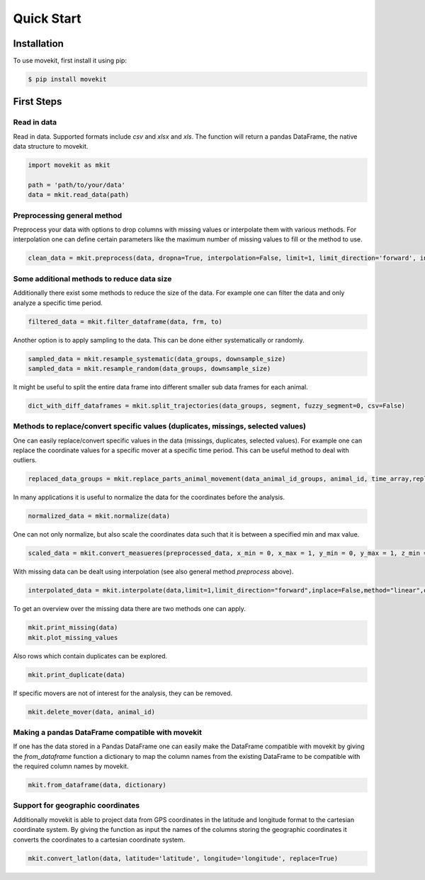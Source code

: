 Quick Start
===========

Installation
------------

To use movekit, first install it using pip:

.. code-block:: console

   $ pip install movekit

First Steps
-----------

*****
Read in data
*****

Read in data. Supported formats include `csv` and `xlsx` and `xls`. The function will return a pandas DataFrame, the native data structure to movekit.

.. code-block:: python

   import movekit as mkit
   
   path = 'path/to/your/data'
   data = mkit.read_data(path)

*****
Preprocessing general method
*****

Preprocess your data with options to drop columns with missing values or interpolate them with various methods. For interpolation one can define certain parameters like the maximum number of missing values to fill or the method to use.

.. code-block:: python

   clean_data = mkit.preprocess(data, dropna=True, interpolation=False, limit=1, limit_direction='forward', inplace=False, method='linear')

*****
Some additional methods to reduce data size
*****

Additionally there exist some methods to reduce the size of the data. For example one can filter the data and only analyze a specific time period.

.. code-block:: python

    filtered_data = mkit.filter_dataframe(data, frm, to)

Another option is to apply sampling to the data. This can be done either systematically or randomly.

.. code-block:: python

    sampled_data = mkit.resample_systematic(data_groups, downsample_size)
    sampled_data = mkit.resample_random(data_groups, downsample_size)

It might be useful to split the entire data frame into different smaller sub data frames for each animal.

.. code-block:: python

    dict_with_diff_dataframes = mkit.split_trajectories(data_groups, segment, fuzzy_segment=0, csv=False)

*****
Methods to replace/convert specific values (duplicates, missings, selected values)
*****

One can easily replace/convert specific values in the data (missings, duplicates, selected values).
For example one can replace the coordinate values for a specific mover at a specific time period. This can be useful method to deal with outliers.

.. code-block:: python

    replaced_data_groups = mkit.replace_parts_animal_movement(data_animal_id_groups, animal_id, time_array,replacement_value_x, replacement_value_y, replacement_value_z=None)

In many applications it is useful to normalize the data for the coordinates before the analysis.

.. code-block:: python

    normalized_data = mkit.normalize(data)

One can not only normalize, but also scale the coordinates data such that it is between a specified min and max value.

.. code-block:: python

    scaled_data = mkit.convert_measueres(preprocessed_data, x_min = 0, x_max = 1, y_min = 0, y_max = 1, z_min = 0, z_max = 1)

With missing data can be dealt using interpolation (see also general method `preprocess` above).

.. code-block:: python

    interpolated_data = mkit.interpolate(data,limit=1,limit_direction="forward",inplace=False,method="linear",order=1)

To get an overview over the missing data there are two methods one can apply.

.. code-block:: python

    mkit.print_missing(data)
    mkit.plot_missing_values

Also rows which contain duplicates can be explored.

.. code-block:: python

    mkit.print_duplicate(data)

If specific movers are not of interest for the analysis, they can be removed.

.. code-block:: python

    mkit.delete_mover(data, animal_id)

*****
Making a pandas DataFrame compatible with movekit
*****
If one has the data stored in a Pandas DataFrame one can easily make the DataFrame compatible with movekit by giving the `from_dataframe` function a dictionary to map the column names from the existing DataFrame to be compatible with the required column names by movekit.

.. code-block:: python

    mkit.from_dataframe(data, dictionary)

*****
Support for geographic coordinates
*****
Additionally movekit is able to project data from GPS coordinates in the latitude and longitude format to the cartesian coordinate system. By giving the function as input the names of the columns storing the geographic coordinates it converts the coordinates to a cartesian coordinate system.

.. code-block:: python

    mkit.convert_latlon(data, latitude='latitude', longitude='longitude', replace=True)



